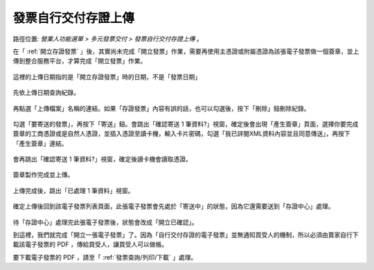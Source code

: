 .. _發票自行交付存證上傳:

發票自行交付存證上傳
...............................................................................

路徑位置: *營業人功能選單 > 多元發票交付 > 發票自行交付存證上傳* 。

在「 :ref:`開立存證發票` 」後，其實尚未完成「開立發票」作業，\
需要再使用主憑證或附屬憑證為該張電子發票做一個簽章，並上傳到整合服務平台，\
才算完成「開立發票」作業。

.. figure:: ./發票自行交付存證上傳01.png
    :width: 500px
    :align: center

    這裡的上傳日期指的是「開立存證發票」時的日期，不是「發票日期」

先依上傳日期查詢紀錄。

.. figure:: ./發票自行交付存證上傳02.png
    :width: 500px
    :align: center

再點選「上傳檔案」名稱的連結。如果「存證發票」內容有誤的話，也可以勾選後，按下「刪除」鈕刪除紀錄。

.. figure:: ./發票自行交付存證上傳03.png
    :width: 500px
    :align: center

勾選「要寄送的發票」，再按下「寄送」鈕。會跳出「確認寄送 1 筆資料?」視窗，\
確定後會出現「產生簽章」頁面，選擇你要完成簽章的工商憑證或是自然人憑證，\
並插入憑證至讀卡機，輸入卡片密碼，\
勾選「我已詳閱XML資料內容並且同意傳送」，再按下「產生簽章」連結。

.. figure:: ./發票自行交付存證上傳04.png
    :width: 500px
    :align: center

會再跳出「確認寄送 1 筆資料?」視窗，確定後讀卡機會讀取憑證。

.. figure:: ./發票自行交付存證上傳05.png
    :width: 500px
    :align: center

簽章製作完成並上傳。

.. figure:: ./發票自行交付存證上傳06.png
    :width: 500px
    :align: center

上傳完成後，跳出「已處理 1 筆資料」視窗。

.. figure:: ./發票自行交付存證上傳07.png
    :width: 500px
    :align: center

確定上傳後回到該電子發票列表頁面，此張電子發票會先處於「寄送中」的狀態，\
因為它還需要送到「存證中心」處理。

.. figure:: ./發票自行交付存證上傳08.png
    :width: 500px
    :align: center

待「存證中心」處理完此張電子發票後，狀態會改成「開立已確認」。

到這裡，我們就完成「開立一張電子發票」了。\
因為「自行交付存證的電子發票」並無通知買受人的機制，\
所以必須由賣家自行下載該電子發票的 PDF ，傳給買受人，讓買受人可以做帳。

要下載電子發票的 PDF ，請至「 :ref:`發票查詢/列印/下載` 」處理。
